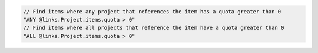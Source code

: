 .. code-block:: typescript

     // Find items where any project that references the item has a quota greater than 0
     "ANY @links.Project.items.quota > 0"
     // Find items where all projects that reference the item have a quota greater than 0
     "ALL @links.Project.items.quota > 0"
